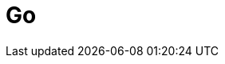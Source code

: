 = Go
:parent: programming-languages
:caption: Learn how to build applications with Neo4j & GoLang
:shortname: Golang
